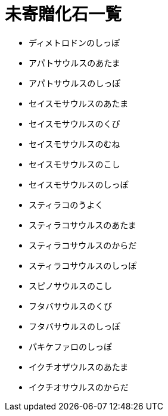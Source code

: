 = 未寄贈化石一覧

* ディメトロドンのしっぽ
* アパトサウルスのあたま
* アパトサウルスのしっぽ
* セイスモサウルスのあたま
* セイスモサウルスのくび
* セイスモサウルスのむね
* セイスモサウルスのこし
* セイスモサウルスのしっぽ
* スティラコのうよく
* スティラコサウルスのあたま
* スティラコサウルスのからだ
* スティラコサウルスのしっぽ
* スピノサウルスのこし
* フタバサウルスのくび
* フタバサウルスのしっぽ
* パキケファロのしっぽ
* イクチオザウルスのあたま
* イクチオサウルスのからだ
